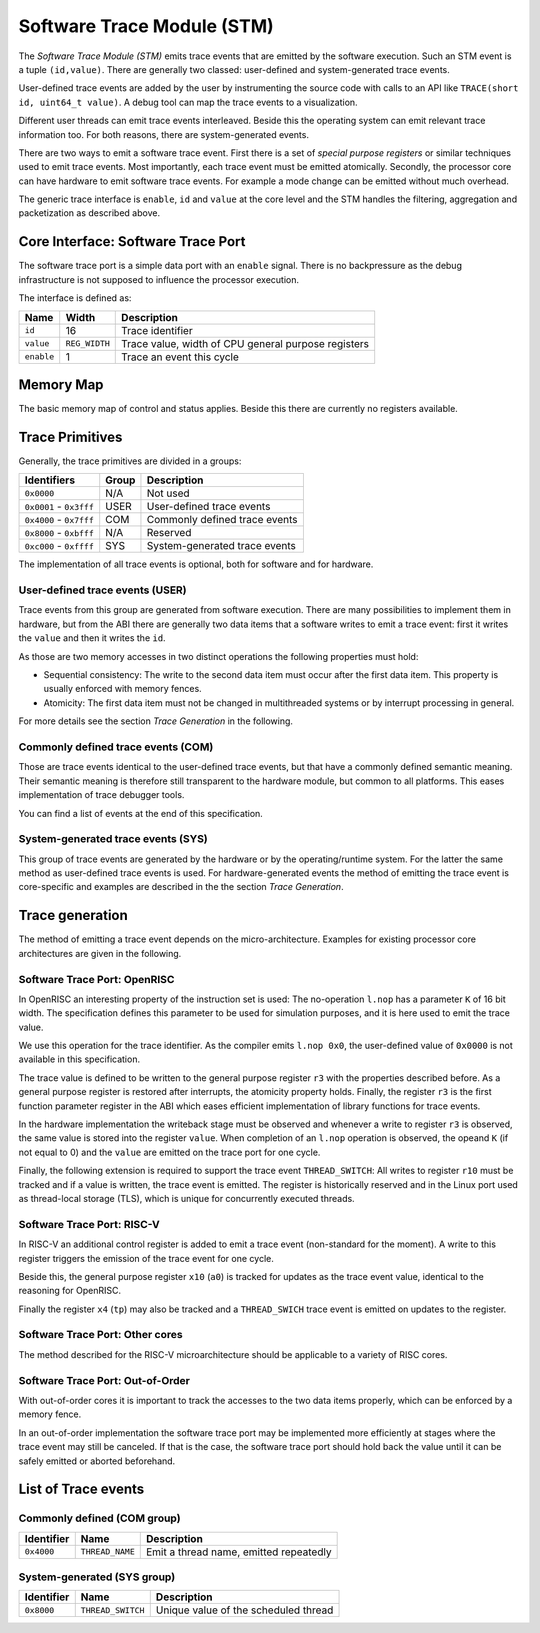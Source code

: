 Software Trace Module (STM)
===========================

.. todo::
  The spec for the STM module needs both editorial and technical review.

The *Software Trace Module (STM)* emits trace events that are emitted by
the software execution. Such an STM event is a tuple ``(id,value)``.
There are generally two classed: user-defined and system-generated trace
events.

User-defined trace events are added by the user by instrumenting the
source code with calls to an API like
``TRACE(short id, uint64_t value)``. A debug tool can map the trace
events to a visualization.

Different user threads can emit trace events interleaved. Beside this
the operating system can emit relevant trace information too. For both
reasons, there are system-generated events.

There are two ways to emit a software trace event. First there is a set
of *special purpose registers* or similar techniques used to emit trace
events. Most importantly, each trace event must be emitted atomically.
Secondly, the processor core can have hardware to emit software trace
events. For example a mode change can be emitted without much overhead.

The generic trace interface is ``enable``, ``id`` and ``value`` at the
core level and the STM handles the filtering, aggregation and
packetization as described above.


Core Interface: Software Trace Port
-----------------------------------

The software trace port is a simple data port with an ``enable`` signal.
There is no backpressure as the debug infrastructure is not supposed to
influence the processor execution.

The interface is defined as:

+--------------+-----------------+-------------------------------------------------------+
| Name         | Width           | Description                                           |
+==============+=================+=======================================================+
| ``id``       | 16              | Trace identifier                                      |
+--------------+-----------------+-------------------------------------------------------+
| ``value``    | ``REG_WIDTH``   | Trace value, width of CPU general purpose registers   |
+--------------+-----------------+-------------------------------------------------------+
| ``enable``   | 1               | Trace an event this cycle                             |
+--------------+-----------------+-------------------------------------------------------+

Memory Map
----------

The basic memory map of control and status applies. Beside this there
are currently no registers available.

Trace Primitives
----------------

Generally, the trace primitives are divided in a groups:

+---------------------------+---------+---------------------------------+
| Identifiers               | Group   | Description                     |
+===========================+=========+=================================+
| ``0x0000``                | N/A     | Not used                        |
+---------------------------+---------+---------------------------------+
| ``0x0001`` - ``0x3fff``   | USER    | User-defined trace events       |
+---------------------------+---------+---------------------------------+
| ``0x4000`` - ``0x7fff``   | COM     | Commonly defined trace events   |
+---------------------------+---------+---------------------------------+
| ``0x8000`` - ``0xbfff``   | N/A     | Reserved                        |
+---------------------------+---------+---------------------------------+
| ``0xc000`` - ``0xffff``   | SYS     | System-generated trace events   |
+---------------------------+---------+---------------------------------+

The implementation of all trace events is optional, both for software
and for hardware.

User-defined trace events (USER)
^^^^^^^^^^^^^^^^^^^^^^^^^^^^^^^^

Trace events from this group are generated from software execution.
There are many possibilities to implement them in hardware, but from the
ABI there are generally two data items that a software writes to emit a
trace event: first it writes the ``value`` and then it writes the
``id``.

As those are two memory accesses in two distinct operations the
following properties must hold:

-  Sequential consistency: The write to the second data item must occur
   after the first data item. This property is usually enforced with
   memory fences.

-  Atomicity: The first data item must not be changed in multithreaded
   systems or by interrupt processing in general.

For more details see the section *Trace Generation* in the following.

Commonly defined trace events (COM)
^^^^^^^^^^^^^^^^^^^^^^^^^^^^^^^^^^^

Those are trace events identical to the user-defined trace events, but
that have a commonly defined semantic meaning. Their semantic meaning is
therefore still transparent to the hardware module, but common to all
platforms. This eases implementation of trace debugger tools.

You can find a list of events at the end of this specification.

System-generated trace events (SYS)
^^^^^^^^^^^^^^^^^^^^^^^^^^^^^^^^^^^

This group of trace events are generated by the hardware or by the
operating/runtime system. For the latter the same method as user-defined
trace events is used. For hardware-generated events the method of
emitting the trace event is core-specific and examples are described in
the the section *Trace Generation*.

Trace generation
----------------

The method of emitting a trace event depends on the micro-architecture.
Examples for existing processor core architectures are given in the
following.

Software Trace Port: OpenRISC
^^^^^^^^^^^^^^^^^^^^^^^^^^^^^

In OpenRISC an interesting property of the instruction set is used: The
no-operation ``l.nop`` has a parameter ``K`` of 16 bit width. The
specification defines this parameter to be used for simulation purposes,
and it is here used to emit the trace value.

We use this operation for the trace identifier. As the compiler emits
``l.nop 0x0``, the user-defined value of ``0x0000`` is not available in
this specification.

The trace value is defined to be written to the general purpose register
``r3`` with the properties described before. As a general purpose
register is restored after interrupts, the atomicity property holds.
Finally, the register ``r3`` is the first function parameter register in
the ABI which eases efficient implementation of library functions for
trace events.

In the hardware implementation the writeback stage must be observed and
whenever a write to register ``r3`` is observed, the same value is
stored into the register ``value``. When completion of an ``l.nop``
operation is observed, the opeand ``K`` (if not equal to 0) and the
``value`` are emitted on the trace port for one cycle.

Finally, the following extension is required to support the trace event
``THREAD_SWITCH``: All writes to register ``r10`` must be tracked and if
a value is written, the trace event is emitted. The register is
historically reserved and in the Linux port used as thread-local storage
(TLS), which is unique for concurrently executed threads.

Software Trace Port: RISC-V
^^^^^^^^^^^^^^^^^^^^^^^^^^^

In RISC-V an additional control register is added to emit a trace event
(non-standard for the moment). A write to this register triggers the
emission of the trace event for one cycle.

Beside this, the general purpose register ``x10`` (``a0``) is tracked
for updates as the trace event value, identical to the reasoning for
OpenRISC.

Finally the register ``x4`` (``tp``) may also be tracked and a
``THREAD_SWICH`` trace event is emitted on updates to the register.

Software Trace Port: Other cores
^^^^^^^^^^^^^^^^^^^^^^^^^^^^^^^^

The method described for the RISC-V microarchitecture should be
applicable to a variety of RISC cores.

Software Trace Port: Out-of-Order
^^^^^^^^^^^^^^^^^^^^^^^^^^^^^^^^^

With out-of-order cores it is important to track the accesses to the two
data items properly, which can be enforced by a memory fence.

In an out-of-order implementation the software trace port may be
implemented more efficiently at stages where the trace event may still
be canceled. If that is the case, the software trace port should hold
back the value until it can be safely emitted or aborted beforehand.

List of Trace events
--------------------

Commonly defined (COM group)
^^^^^^^^^^^^^^^^^^^^^^^^^^^^

+--------------+-------------------+------------------------------------------+
| Identifier   | Name              | Description                              |
+==============+===================+==========================================+
| ``0x4000``   | ``THREAD_NAME``   | Emit a thread name, emitted repeatedly   |
+--------------+-------------------+------------------------------------------+

System-generated (SYS group)
^^^^^^^^^^^^^^^^^^^^^^^^^^^^

+--------------+---------------------+----------------------------------------+
| Identifier   | Name                | Description                            |
+==============+=====================+========================================+
| ``0x8000``   | ``THREAD_SWITCH``   | Unique value of the scheduled thread   |
+--------------+---------------------+----------------------------------------+

